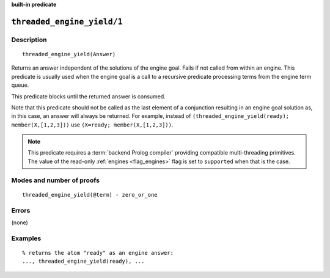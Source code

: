 ..
   This file is part of Logtalk <https://logtalk.org/>  
   SPDX-FileCopyrightText: 1998-2023 Paulo Moura <pmoura@logtalk.org>
   SPDX-License-Identifier: Apache-2.0

   Licensed under the Apache License, Version 2.0 (the "License");
   you may not use this file except in compliance with the License.
   You may obtain a copy of the License at

       http://www.apache.org/licenses/LICENSE-2.0

   Unless required by applicable law or agreed to in writing, software
   distributed under the License is distributed on an "AS IS" BASIS,
   WITHOUT WARRANTIES OR CONDITIONS OF ANY KIND, either express or implied.
   See the License for the specific language governing permissions and
   limitations under the License.


.. rst-class:: align-right

**built-in predicate**

.. index:: pair: threaded_engine_yield/1; Built-in predicate
.. _predicates_threaded_engine_yield_1:

``threaded_engine_yield/1``
===========================

Description
-----------

::

   threaded_engine_yield(Answer)

Returns an answer independent of the solutions of the engine goal. Fails
if not called from within an engine. This predicate is usually used when
the engine goal is a call to a recursive predicate processing terms from
the engine term queue.

This predicate blocks until the returned answer is consumed.

Note that this predicate should not be called as the last element of a
conjunction resulting in an engine goal solution as, in this case, an
answer will always be returned. For example, instead of
``(threaded_engine_yield(ready); member(X,[1,2,3]))`` use
``(X=ready; member(X,[1,2,3]))``.

.. note::

   This predicate requires a :term:`backend Prolog compiler` providing
   compatible multi-threading primitives. The value of the read-only
   :ref:`engines <flag_engines>` flag is set to ``supported`` when that
   is the case.

Modes and number of proofs
--------------------------

::

   threaded_engine_yield(@term) - zero_or_one

Errors
------

(none)

Examples
--------

::

   % returns the atom "ready" as an engine answer:
   ..., threaded_engine_yield(ready), ...

.. seealso::

   :ref:`predicates_threaded_engine_create_3`,
   :ref:`predicates_threaded_engine_next_2`,
   :ref:`predicates_threaded_engine_next_reified_2`

